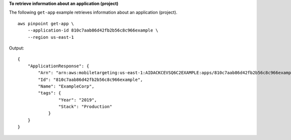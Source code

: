**To retrieve information about an application (project)**

The following ``get-app`` example retrieves information about an application (project). ::

    aws pinpoint get-app \
        --application-id 810c7aab86d42fb2b56c8c966example \
        --region us-east-1

Output::

    {
        "ApplicationResponse": {
            "Arn": "arn:aws:mobiletargeting:us-east-1:AIDACKCEVSQ6C2EXAMPLE:apps/810c7aab86d42fb2b56c8c966example",
            "Id": "810c7aab86d42fb2b56c8c966example",
            "Name": "ExampleCorp",
            "tags": {
                    "Year": "2019",
                    "Stack": "Production"
                }
        }
    }